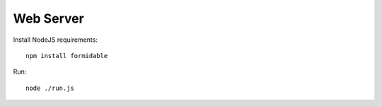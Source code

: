 ==========
Web Server
==========

Install NodeJS requirements::

    npm install formidable

Run::

    node ./run.js
